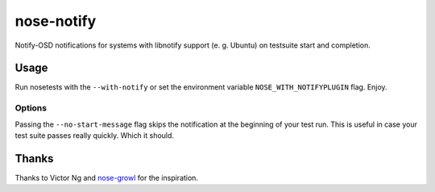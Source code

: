 ===========
nose-notify
===========

.. image:: https://api.travis-ci.org/passy/nose-notify.png
    :target: https://travis-ci.org/passy/nose-notify


Notify-OSD notifications for systems with libnotify support (e. g. Ubuntu)
on testsuite start and completion.

Usage
-----

Run nosetests with the ``--with-notify`` or set the environment variable
``NOSE_WITH_NOTIFYPLUGIN`` flag. Enjoy.

Options
~~~~~~~

Passing the ``--no-start-message`` flag skips the notification at the beginning
of your test run. This is useful in case your test suite passes really quickly.
Which it should.

Thanks
------

Thanks to Victor Ng and `nose-growl`_ for the inspiration.

.. _nose-growl: http://bitbucket.org/crankycoder/nosegrowl
